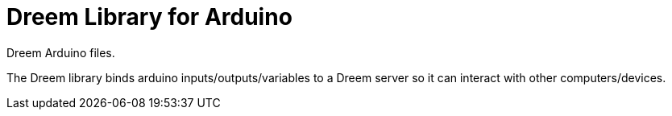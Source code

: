 = Dreem Library for Arduino =
Dreem Arduino files.

The Dreem library binds arduino inputs/outputs/variables to a Dreem server so it can interact with other computers/devices.
